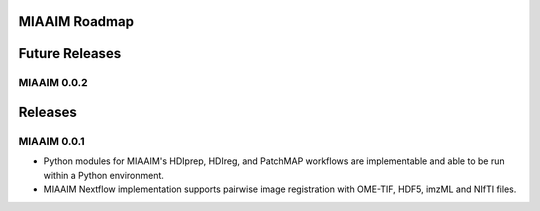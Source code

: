 MIAAIM Roadmap
==============

Future Releases
===============

MIAAIM 0.0.2
------------

Releases
========

MIAAIM 0.0.1
------------
- Python modules for MIAAIM's HDIprep, HDIreg, and PatchMAP workflows are
  implementable and able to be run within a Python environment.

- MIAAIM Nextflow implementation supports pairwise image registration with
  OME-TIF, HDF5, imzML and NIfTI files.
